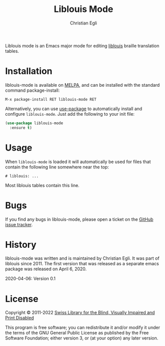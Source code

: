 #+title: Liblouis Mode
#+author: Christian Egli

Liblouis mode is an Emacs major mode for editing [[https://github.com/liblouis/liblouis][liblouis]] braille
translation tables.

* Installation

liblouis-mode is available on [[https://melpa.org/][MELPA]], and can be installed with the
standard command package-install:

#+begin_example
M-x package-install RET liblouis-mode RET
#+end_example

Alternatively, you can use [[https://github.com/jwiegley/use-package][use-package]] to automatically install and
configure ~liblouis-mode~. Just add the following to your init file:

#+begin_src emacs-lisp
  (use-package liblouis-mode
    :ensure t)
#+end_src

* Usage

When ~liblouis-mode~ is loaded it will automatically be used for files
that contain the following line somewhere near the top:

#+begin_example
# liblouis: ...
#+end_example

Most liblouis tables contain this line.

* Bugs

If you find any bugs in liblouis-mode, please open a ticket on the
[[https://github.com/liblouis/liblouis-mode/issues][GitHub issue tracker]].

* History

liblouis-mode was written and is maintained by Christian Egli. It was
part of liblouis since 2011. The first version that was released as a
separate emacs package was released on April 6, 2020.

    2020-04-06: Version 0.1

* License

Copyright © 2011-2022 [[https://www.sbs.ch/][Swiss Library for the Blind, Visually Impaired and Print Disabled]]

This program is free software; you can redistribute it and/or modify
it under the terms of the GNU General Public License as published by
the Free Software Foundation; either version 3, or (at your option)
any later version.
